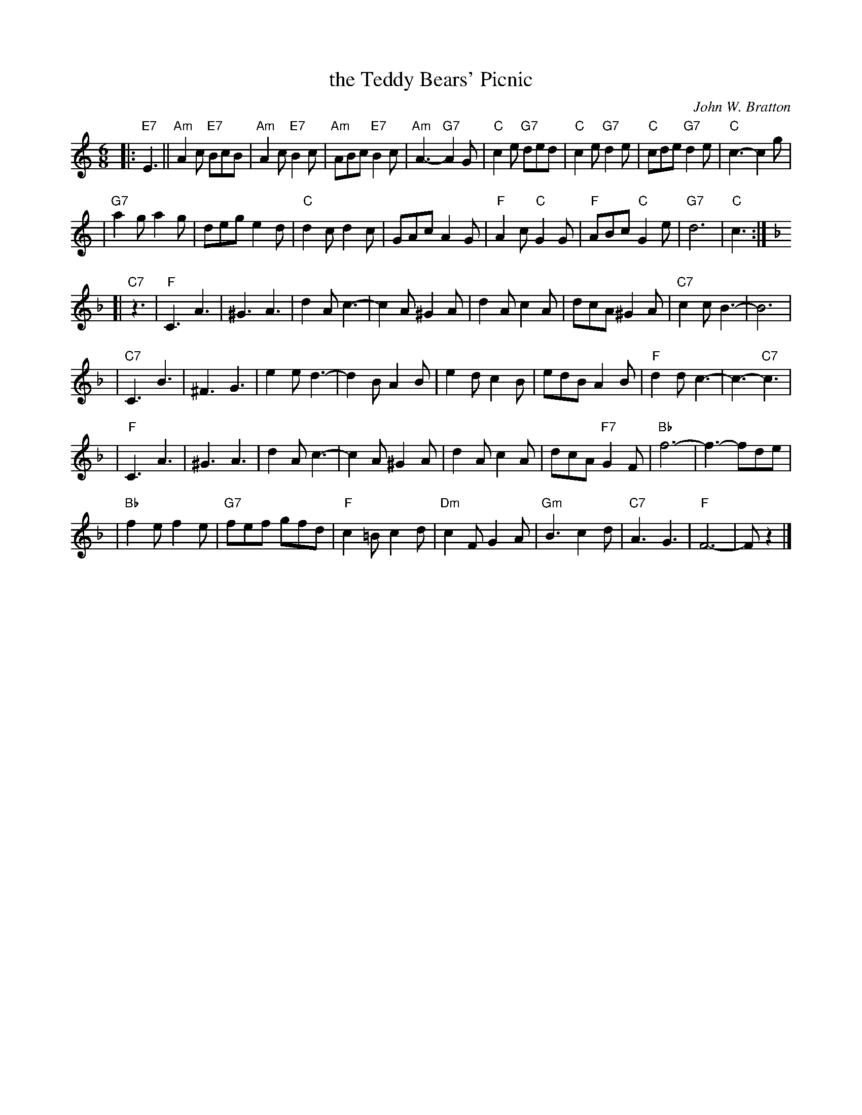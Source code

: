 X: 1
T: the Teddy Bears' Picnic
C: John W. Bratton
N: Words by Jimmy Kennedy
N: Copyright assigned 1907 to M.Witmark & Sons,  New York.  For the
N: United Kingdom & British Dominions, (excepting Canada and Australia)
N: and Continental Europe, B. Feldman & Co., ltd.
M: 6/8
L: 1/8
K: Am
|: "E7"E3 || "Am"A2c "E7"BcB | "Am"A2c "E7"B2c | "Am"ABc "E7"B2c | "Am"A3- "G7"A2G \
| "C"c2e "G7"ded | "C"c2e "G7"d2e | "C"cde "G7"d2e | "C"c3- c2g |
| "G7"a2g a2g | deg e2d | "C"d2c d2c | GAc A2G | "F"A2c "C"G2G | "F"ABc "C"G2e | "G7"d6 | "C"c3 :|
K:F
[| "C7"z3 | "F"C3 A3 | ^G3 A3 | d2A c3- | c2A ^G2A | d2A c2A | dcA ^G2A | "C7"c2c B3- | B6 |
| "C7"C3 B3 | ^F3 G3 | e2e d3- | d2B A2B | e2d c2B | edB A2B | "F"d2d c3- | c3- "C7"c3 |
| "F"C3 A3 | ^G3 A3 | d2A c3- | c2A ^G2A | d2A c2A | dcA "F7"G2F | "Bb"f6- | f3- fde |
| "Bb"f2e f2e | "G7"fef gfd | "F"c2=B c2d | "Dm"c2F G2A | "Gm"B3 c2d | "C7"A3 G3 | "F"F6- | Fz2 |]

X: 2
T: the Teddy Bears' Picnic
C: John W. Bratton
N: Words by Jimmy Kennedy
N: Copyright assigned 1907 to M.Witmark & Sons,  New York.  For the
N: United Kingdom & British Dominions, (excepting Canada and Australia)
N: and Continental Europe, B. Feldman & Co., ltd.
M: 6/8
L: 1/8
K: Dm
|: "A7"A,3 || "Dm"D2F "A7"EFE | "Dm"D2F "A7"E2F | "Dm"DEF "A7"E2F | "Dm"D3- "C7"D2C \
| "F"F2A "C7"GAG | "F"F2A "C7"G2A | "F"FGA "C7"G2A | "F"F3- F2c |
| "C7"d2c d2c | GAc A2G | "F"G2F G2F | CDF D2C | "B"D2F "F"C2C | "B"DEF "F"C2A | "C7"G6 | "F"F3 :|
K:Bb
[| "F7"z3 | "Bb"F3 d3 | ^c3 d3 | g2d f3- | f2d ^c2d | g2d f2d | gfd ^c2d | "F7"f2f e3- | e6 |
| "F7"F3 e3 | =B3 c3 | a2a g3- | g2e d2e | a2g f2e | age d2e | "Bb"g2g f3- | f3- "F7"f3 |
| "Bb"F3 d3 | ^c3 d3 | g2d f3- | f2d ^c2d | g2d f2d | gfd "B7"c2B | "Eb"b6- | b3- bga |
| "Eb"b2a b2a | "C7"bab c'bg | "Bb"f2=e f2g | "Gm"f2B c2d | "Cm"e3 f2g | "F7"d3 c3 | "Bb"B6- | Bz2 |]

